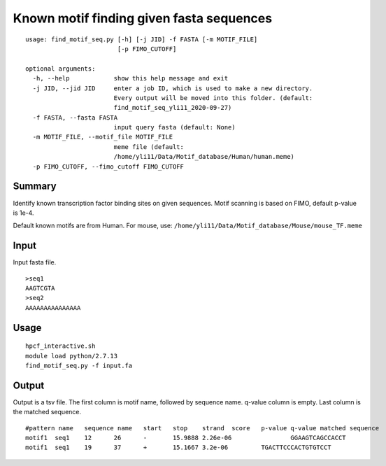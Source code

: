 Known motif finding given fasta sequences
============



::


	usage: find_motif_seq.py [-h] [-j JID] -f FASTA [-m MOTIF_FILE]
	                         [-p FIMO_CUTOFF]

	optional arguments:
	  -h, --help            show this help message and exit
	  -j JID, --jid JID     enter a job ID, which is used to make a new directory.
	                        Every output will be moved into this folder. (default:
	                        find_motif_seq_yli11_2020-09-27)
	  -f FASTA, --fasta FASTA
	                        input query fasta (default: None)
	  -m MOTIF_FILE, --motif_file MOTIF_FILE
	                        meme file (default:
	                        /home/yli11/Data/Motif_database/Human/human.meme)
	  -p FIMO_CUTOFF, --fimo_cutoff FIMO_CUTOFF



Summary
^^^^^^^

Identify known transcription factor binding sites on given sequences. Motif scanning is based on FIMO, default p-value is 1e-4. 

Default known motifs are from Human. For mouse, use: ``/home/yli11/Data/Motif_database/Mouse/mouse_TF.meme``


Input
^^^^^

Input fasta file.

::

	>seq1
	AAGTCGTA
	>seq2
	AAAAAAAAAAAAAAA

Usage
^^^^^


::

	hpcf_interactive.sh
	module load python/2.7.13
	find_motif_seq.py -f input.fa



Output
^^^^^^

Output is a tsv file. The first column is motif name, followed by sequence name. q-value column is empty. Last column is the matched sequence.

::

	#pattern name	sequence name	start	stop	strand	score	p-value	q-value	matched sequence
	motif1	seq1	12	26	-	15.9888	2.26e-06		GGAAGTCAGCCACCT
	motif1	seq1	19	37	+	15.1667	3.2e-06		TGACTTCCCACTGTGTCCT



